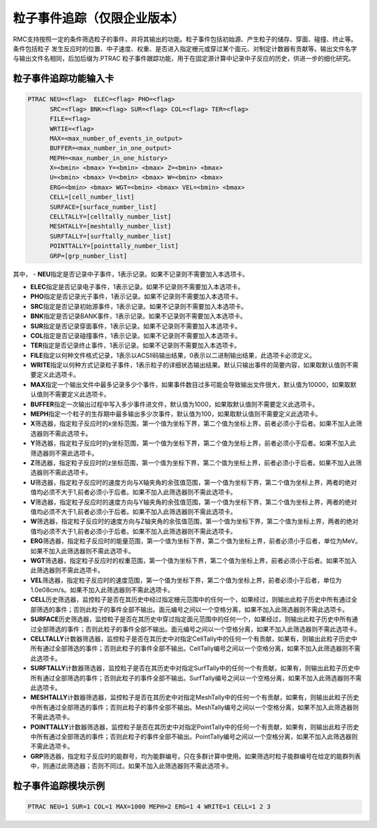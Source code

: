 .. _section_particle_track:

粒子事件追踪（仅限企业版本）
=====================================

RMC支持按照一定的条件筛选粒子的事件，并将其输出的功能。粒子事件包括初始源、产生粒子的储存、穿面、碰撞、终止等。条件包括粒子
发生反应时的位置、中子速度、权重、是否进入指定栅元或穿过某个面元、对制定计数器有贡献等。输出文件名字与输出文件名相同，后加后缀为.PTRAC
粒子事件跟踪功能，用于在固定源计算中记录中子反应的历史，供进一步的细化研究。

粒子事件追踪功能输入卡
---------------------------------------------

.. code-block:: none

    PTRAC NEU=<flag>  ELEC=<flag> PHO=<flag> 
	  SRC=<flag> BNK=<flag> SUR=<flag> COL=<flag> TER=<flag> 
	  FILE=<flag>
	  WRTIE=<flag> 
	  MAX=<max_number_of_events_in_output>
	  BUFFER=<max_number_in_one_output> 
	  MEPH=<max_number_in_one_history>
	  X=<bmin> <bmax> Y=<bmin> <bmax> Z=<bmin> <bmax>
	  U=<bmin> <bmax> V=<bmin> <bmax> W=<bmin> <bmax>
	  ERG=<bmin> <bmax> WGT=<bmin> <bmax> VEL=<bmin> <bmax>
	  CELL=[cell_number_list]
	  SURFACE=[surface_number_list]
	  CELLTALLY=[celltally_number_list]
	  MESHTALLY=[meshtally_number_list]
	  SURFTALLY=[surftally_number_list]
	  POINTTALLY=[pointtally_number_list]
	  GRP=[grp_number_list]

其中，
-   **NEU**\ 指定是否记录中子事件，1表示记录。如果不记录则不需要加入本选项卡。

-   **ELEC**\ 指定是否记录电子事件，1表示记录。如果不记录则不需要加入本选项卡。

-   **PHO**\ 指定是否记录光子事件，1表示记录。如果不记录则不需要加入本选项卡。

-   **SRC**\ 指定是否记录初始源事件，1表示记录。如果不记录则不需要加入本选项卡。

-   **BNK**\ 指定是否记录BANK事件，1表示记录。如果不记录则不需要加入本选项卡。

-   **SUR**\ 指定是否记录穿面事件，1表示记录。如果不记录则不需要加入本选项卡。

-   **COL**\ 指定是否记录碰撞事件，1表示记录。如果不记录则不需要加入本选项卡。

-   **TER**\ 指定是否记录终止事件，1表示记录。如果不记录则不需要加入本选项卡。

-   **FILE**\ 指定以何种文件格式记录，1表示以ACSII码输出结果，0表示以二进制输出结果，此选项卡必须定义。

-   **WRITE**\ 指定以何种方式记录粒子事件，1表示粒子的详细状态输出结果。默认只输出事件的简要内容，如果取默认值则不需要定义此选项卡。

-   **MAX**\ 指定一个输出文件中最多记录多少个事件，如果事件数目过多可能会导致输出文件很大，默认值为10000，如果取默认值则不需要定义此选项卡。

-   **BUFFER**\ 指定一次输出过程中写入多少事件进文件，默认值为1000，如果取默认值则不需要定义此选项卡。

-   **MEPH**\ 指定一个粒子的生存期中最多输出多少次事件，默认值为100，如果取默认值则不需要定义此选项卡。

-   **X**\ 筛选器，指定粒子反应时的x坐标范围，第一个值为坐标下界，第二个值为坐标上界，前者必须小于后者。如果不加入此筛选器则不需此选项卡。

-   **Y**\ 筛选器，指定粒子反应时的y坐标范围，第一个值为坐标下界，第二个值为坐标上界，前者必须小于后者。如果不加入此筛选器则不需此选项卡。

-   **Z**\ 筛选器，指定粒子反应时的z坐标范围，第一个值为坐标下界，第二个值为坐标上界，前者必须小于后者。如果不加入此筛选器则不需此选项卡。

-   **U**\ 筛选器，指定粒子反应时的速度方向与X轴夹角的余弦值范围，第一个值为坐标下界，第二个值为坐标上界，两者的绝对值均必须不大于1,前者必须小于后者。如果不加入此筛选器则不需此选项卡。

-   **V**\ 筛选器，指定粒子反应时的速度方向与Y轴夹角的余弦值范围，第一个值为坐标下界，第二个值为坐标上界，两者的绝对值均必须不大于1,前者必须小于后者。如果不加入此筛选器则不需此选项卡。

-   **W**\ 筛选器，指定粒子反应时的速度方向与Z轴夹角的余弦值范围，第一个值为坐标下界，第二个值为坐标上界，两者的绝对值均必须不大于1,前者必须小于后者。如果不加入此筛选器则不需此选项卡。

-   **ERG**\ 筛选器，指定粒子反应时的能量范围，第一个值为坐标下界，第二个值为坐标上界，前者必须小于后者，单位为MeV。如果不加入此筛选器则不需此选项卡。

-   **WGT**\ 筛选器，指定粒子反应时的权重范围，第一个值为坐标下界，第二个值为坐标上界，前者必须小于后者。如果不加入此筛选器则不需此选项卡。

-   **VEL**\ 筛选器，指定粒子反应时的速度范围，第一个值为坐标下界，第二个值为坐标上界，前者必须小于后者，单位为1.0e08cm/s。如果不加入此筛选器则不需此选项卡。

-   **CELL**\ 历史筛选器，监控粒子是否在其历史中经过指定栅元范围中的任何一个，如果经过，则输出此粒子历史中所有通过全部筛选的事件；否则此粒子的事件全部不输出。面元编号之间以一个空格分离，如果不加入此筛选器则不需此选项卡。

-   **SURFACE**\ 历史筛选器，监控粒子是否在其历史中穿过指定面元范围中的任何一个，如果经过，则输出此粒子历史中所有通过全部筛选的事件；否则此粒子的事件全部不输出。面元编号之间以一个空格分离，如果不加入此筛选器则不需此选项卡。

-   **CELLTALLY**\ 计数器筛选器，监控粒子是否在其历史中对指定CellTally中的任何一个有贡献，如果有，则输出此粒子历史中所有通过全部筛选的事件；否则此粒子的事件全部不输出。CellTally编号之间以一个空格分离，如果不加入此筛选器则不需此选项卡。

-   **SURFTALLY**\ 计数器筛选器，监控粒子是否在其历史中对指定SurfTally中的任何一个有贡献，如果有，则输出此粒子历史中所有通过全部筛选的事件；否则此粒子的事件全部不输出。SurfTally编号之间以一个空格分离，如果不加入此筛选器则不需此选项卡。

-   **MESHTALLY**\ 计数器筛选器，监控粒子是否在其历史中对指定MeshTally中的任何一个有贡献，如果有，则输出此粒子历史中所有通过全部筛选的事件；否则此粒子的事件全部不输出。MeshTally编号之间以一个空格分离，如果不加入此筛选器则不需此选项卡。

-   **POINTTALLY**\ 计数器筛选器，监控粒子是否在其历史中对指定PointTally中的任何一个有贡献，如果有，则输出此粒子历史中所有通过全部筛选的事件；否则此粒子的事件全部不输出。PointTally编号之间以一个空格分离，如果不加入此筛选器则不需此选项卡。

-   **GRP**\ 筛选器，指定粒子反应时的能群号，均为能群编号，只在多群计算中使用。如果筛选时粒子能群编号在给定的能群列表中，则通过此筛选器；否则不同过。如果不加入此筛选器则不需此选项卡。

粒子事件追踪模块示例
-----------------------

.. code-block:: c

   PTRAC NEU=1 SUR=1 COL=1 MAX=1000 MEPH=2 ERG=1 4 WRITE=1 CELL=1 2 3

